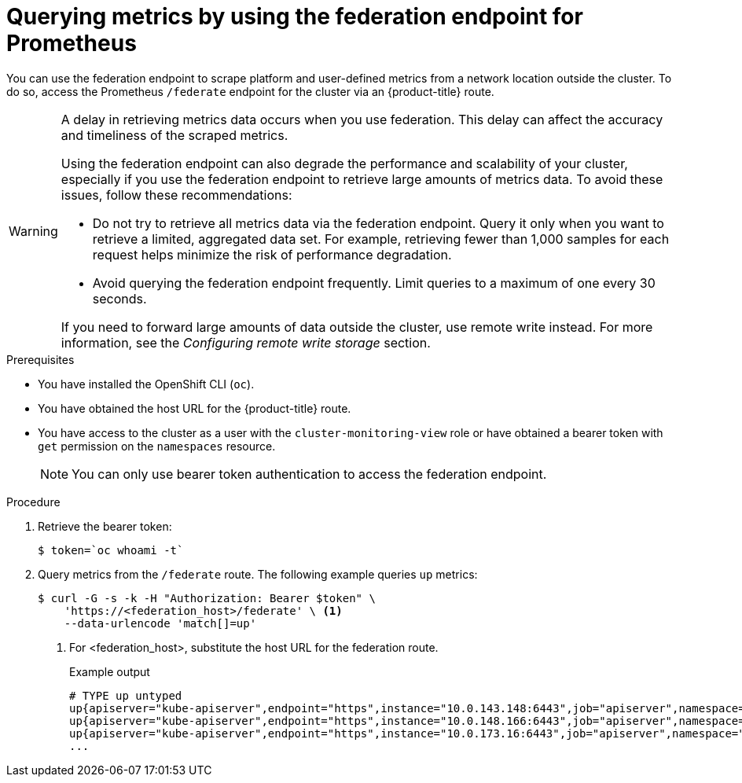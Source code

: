// Module included in the following assemblies:
//
// * monitoring/accessing-third-party-monitoring-apis.adoc

:_content-type: PROCEDURE
[id="monitoring-querying-metrics-by-using-the-federation-endpoint-for-prometheus_{context}"]
= Querying metrics by using the federation endpoint for Prometheus

You can use the federation endpoint to scrape platform and user-defined metrics from a network location outside the cluster.
To do so, access the Prometheus `/federate` endpoint for the cluster via an {product-title} route. 

[WARNING]
====
A delay in retrieving metrics data occurs when you use federation. 
This delay can affect the accuracy and timeliness of the scraped metrics.

Using the federation endpoint can also degrade the performance and scalability of your cluster, especially if you use the federation endpoint to retrieve large amounts of metrics data.
To avoid these issues, follow these recommendations:

* Do not try to retrieve all metrics data via the federation endpoint.
Query it only when you want to retrieve a limited, aggregated data set. 
For example, retrieving fewer than 1,000 samples for each request helps minimize the risk of performance degradation. 

* Avoid querying the federation endpoint frequently. 
Limit queries to a maximum of one every 30 seconds.

If you need to forward large amounts of data outside the cluster, use remote write instead. For more information, see the _Configuring remote write storage_ section.
====

.Prerequisites

* You have installed the OpenShift CLI (`oc`).
* You have obtained the host URL for the {product-title} route.
* You have access to the cluster as a user with the `cluster-monitoring-view` role or have obtained a bearer token with `get` permission on the `namespaces` resource.
+
[NOTE]
====
You can only use bearer token authentication to access the federation endpoint.
====

.Procedure

. Retrieve the bearer token:
+
[source,terminal]
----
$ token=`oc whoami -t`
----

. Query metrics from the `/federate` route. 
The following example queries `up` metrics:
+
[source,terminal]
----
$ curl -G -s -k -H "Authorization: Bearer $token" \
    'https://<federation_host>/federate' \ <1>
    --data-urlencode 'match[]=up'
----
+
<1> For <federation_host>, substitute the host URL for the federation route.
+
.Example output
+
[source,terminal]
----
# TYPE up untyped
up{apiserver="kube-apiserver",endpoint="https",instance="10.0.143.148:6443",job="apiserver",namespace="default",service="kubernetes",prometheus="openshift-monitoring/k8s",prometheus_replica="prometheus-k8s-0"} 1 1657035322214
up{apiserver="kube-apiserver",endpoint="https",instance="10.0.148.166:6443",job="apiserver",namespace="default",service="kubernetes",prometheus="openshift-monitoring/k8s",prometheus_replica="prometheus-k8s-0"} 1 1657035338597
up{apiserver="kube-apiserver",endpoint="https",instance="10.0.173.16:6443",job="apiserver",namespace="default",service="kubernetes",prometheus="openshift-monitoring/k8s",prometheus_replica="prometheus-k8s-0"} 1 1657035343834
...
----
